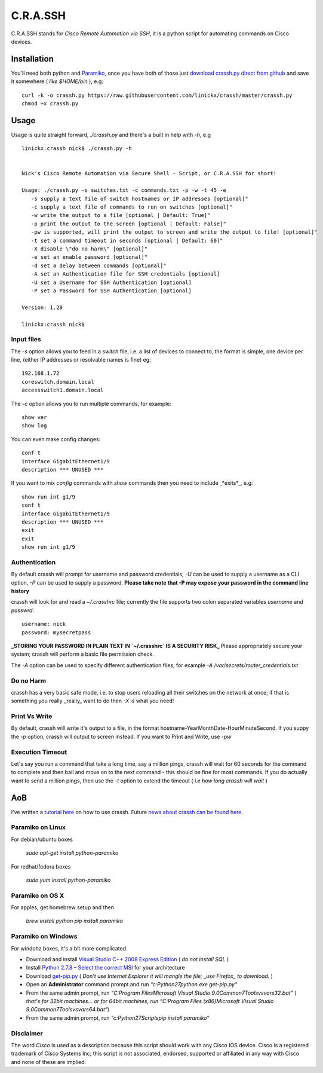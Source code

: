 C.R.A.SSH 
=========
C.R.A.SSH stands for *Cisco Remote Automation via SSH*, it is a python script for automating commands on Cisco devices.

|build-status|

Installation
------------

You'll need both python and Paramiko_, once you have both of those just `download crassh.py direct from github`_ and save it somewhere ( *like $HOME/bin* ), e.g::

    curl -k -o crassh.py https://raw.githubusercontent.com/linickx/crassh/master/crassh.py
    chmod +x crassh.py

Usage
-----

Usage is quite straight forward, `./crassh.py` and there's a built in help with `-h`, e.g ::

    linickx:crassh nick$ ./crassh.py -h


    Nick's Cisco Remote Automation via Secure Shell - Script, or C.R.A.SSH for short!

    Usage: ./crassh.py -s switches.txt -c commands.txt -p -w -t 45 -e
       -s supply a text file of switch hostnames or IP addresses [optional]"
       -c supply a text file of commands to run on switches [optional]"
       -w write the output to a file [optional | Default: True]"
       -p print the output to the screen [optional | Default: False]"
       -pw is supported, will print the output to screen and write the output to file! [optional]"
       -t set a command timeout in seconds [optional | Default: 60]"
       -X disable \"do no harm\" [optional]"
       -e set an enable password [optional]"
       -d set a delay between commands [optional]"
       -A set an Authentication file for SSH credentials [optional]
       -U set a Username for SSH Authentication [optional]
       -P set a Password for SSH Authentication [optional]

    Version: 1.20

    linickx:crassh nick$

Input files
^^^^^^^^^^^

The `-s` option allows you to feed in a *switch* file, i.e. a list of devices to connect to, the format is simple, one device per line, (either IP addresses or resolvable names is fine) eg::

    192.168.1.72
    coreswitch.domain.local
    accessswitch1.domain.local

The `-c` option allows you to run multiple commands, for example::

    show ver
    show log

You can even make config changes::

    conf t
    interface GigabitEthernet1/9
    description *** UNUSED ***

If you want to mix *config* commands with *show* commands then you need to include _*exits*_, e.g::

    show run int g1/9
    conf t
    interface GigabitEthernet1/9
    description *** UNUSED ***
    exit
    exit
    show run int g1/9

Authentication
^^^^^^^^^^^^^^

By default crassh will prompt for username and password credentials; `-U` can be used to supply a username as a CLI option, `-P` can be used to supply a password.   
**Please take note that -P may expose your password in the command line history**

 
crassh will look for and read a `~/.crasshrc` file; currently the file supports two colon separated variables `username` and `passwrd`::

    username: nick
    password: mysecretpass

**_STORING YOUR PASSWORD IN PLAIN TEXT IN `~/.crasshrc` IS A SECURITY RISK_** Please appropriately secure your system; crassh will perform a basic file permission check.

The `-A` option can be used to specify different authentication files, for example `-A /var/secrets/router_credentials.txt`
 

Do no Harm
^^^^^^^^^^

crassh has a very basic safe mode, i.e. to stop users reloading all their switches on the network at once; if that is something you really _really_ want to do then `-X` is what you need!

Print Vs Write
^^^^^^^^^^^^^^

By default, crassh will write it's output to a file, in the format hostname-YearMonthDate-HourMinuteSecond. If you suppy the `-p` option, crassh will output to screen instead. If you want to Print and Write, use `-pw`

Execution Timeout
^^^^^^^^^^^^^^^^^

Let's say you run a command that take a long time, say a million pings, crassh will wait for 60 seconds for the command to complete and then bail and move on to the next command - this should be fine for most commands. If you do actually want to send a million pings, then use the `-t` option to extend the timeout ( *i.e how long crassh will wait* )

AoB
---

I've written a `tutorial here`_ on how to use crassh. Future `news about crassh can be found here`_.

Paramiko on Linux
^^^^^^^^^^^^^^^^^

For debian/ubuntu boxes

   `sudo apt-get install python-paramiko`

For redhat/fedora boxes

   `sudo yum install python-paramiko`

Paramiko on OS X
^^^^^^^^^^^^^^^^

For apples, get homebrew setup and then

   `brew install python`  
   `pip install paramiko`

Paramiko on Windows
^^^^^^^^^^^^^^^^^^^

For windohz boxes, it's a bit more complicated.

* Download and install `Visual Studio C++ 2008 Express Edition`_ ( *do not install SQL* )
* Install `Python 2.7.8 – Select the correct MSI`_ for your architecture
* Download get-pip.py_ ( *Don’t use Internet Explorer it will mangle the file; _use Firefox_ to download.* )
* Open an **Administrator** command prompt and run `“c:\Python27\python.exe get-pip.py“`
* From the same admin prompt, run `“C:\Program Files\Microsoft Visual Studio 9.0\Common7\Tools\vsvars32.bat”` ( *that's for 32bit machines… or for 64bit machines, run* `“C:\Program Files (x86)\Microsoft Visual Studio 9.0\Common7\Tools\vsvars64.bat“`)
* From the same admin prompt, run `“c:\Python27\Scripts\pip install paramiko“`


Disclaimer
^^^^^^^^^^

The word *Cisco* is used as a description because this script should work with any Cisco IOS device. Cisco is a registered trademark of Cisco Systems Inc; this script is not associated, endorsed, supported or affiliated in any way with Cisco and none of these are implied.

.. Links

.. _Paramiko: https://github.com/linickx/crassh/blob/master/README.rst#aob
.. _`download crassh.py direct from github`: https://raw.githubusercontent.com/linickx/crassh/master/crassh.py
.. _`tutorial here`: http://www.linickx.com/3980/automating-cisco-commands-with-c-r-a-ssh
.. _`news about crassh can be found here`: http://www.linickx.com/tag/crassh
.. _`Visual Studio C++ 2008 Express Edition`: http://download.microsoft.com/download/A/5/4/A54BADB6-9C3F-478D-8657-93B3FC9FE62D/vcsetup.exe
.. _`Python 2.7.8 – Select the correct MSI`: https://www.python.org/download/releases/2.7.8/
.. _get-pip.py: https://bootstrap.pypa.io/get-pip.py

.. |build-status| image:: https://travis-ci.org/linickx/crassh.svg
   :target: https://travis-ci.org/linickx/crassh
   :alt: Travis CI: continuous integration status

